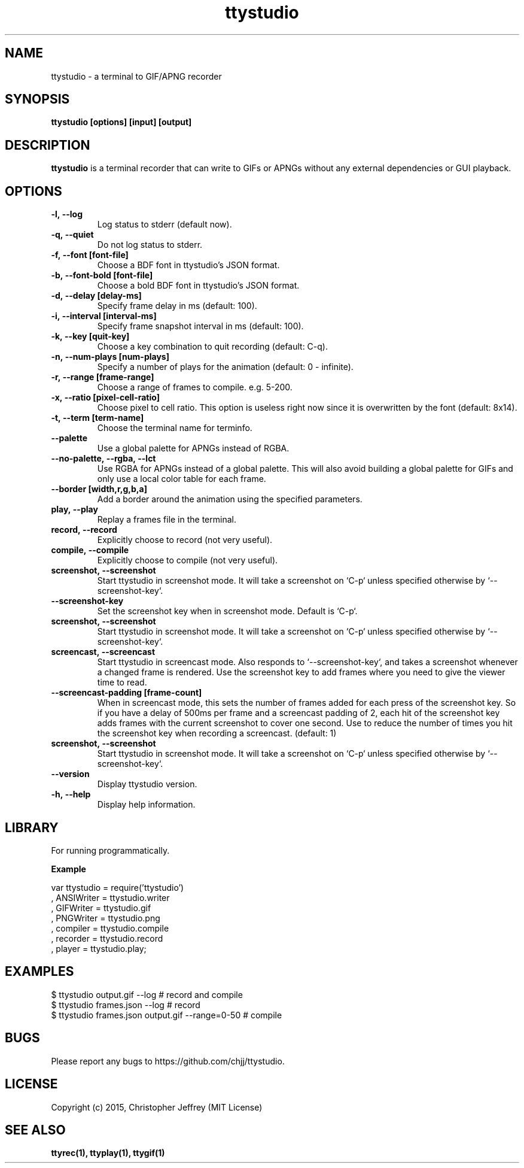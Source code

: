 .ds q \N'34'
.TH ttystudio 1

.SH NAME
ttystudio \- a terminal to GIF/APNG recorder

.SH SYNOPSIS
.nf
.B ttystudio [options] [input] [output]
.fi

.SH DESCRIPTION
.B ttystudio
is a terminal recorder that can write to GIFs or APNGs without any external
dependencies or GUI playback.

.SH OPTIONS

.TP
.BI \-l,\ \-\-log
Log status to stderr (default now).

.TP
.BI \-q,\ \-\-quiet
Do not log status to stderr.

.TP
.BI \-f,\ \-\-font\ [font-file]
Choose a BDF font in ttystudio's JSON format.

.TP
.BI \-b,\ \-\-font-bold\ [font-file]
Choose a bold BDF font in ttystudio's JSON format.

.TP
.BI \-d,\ \-\-delay\ [delay-ms]
Specify frame delay in ms (default: 100).

.TP
.BI \-i,\ \-\-interval\ [interval-ms]
Specify frame snapshot interval in ms (default: 100).

.TP
.BI \-k,\ \-\-key\ [quit-key]
Choose a key combination to quit recording (default: C-q).

.TP
.BI \-n,\ \-\-num-plays\ [num-plays]
Specify a number of plays for the animation (default: 0 - infinite).

.TP
.BI \-r,\ \-\-range\ [frame-range]
Choose a range of frames to compile. e.g. 5-200.

.TP
.BI \-x,\ \-\-ratio\ [pixel-cell-ratio]
Choose pixel to cell ratio. This option is useless right now since it is
overwritten by the font (default: 8x14).

.TP
.BI \-t,\ \-\-term\ [term-name]
Choose the terminal name for terminfo.

.TP
.BI \-\-palette
Use a global palette for APNGs instead of RGBA.

.TP
.BI \-\-no-palette,\ \-\-rgba,\ \-\-lct
Use RGBA for APNGs instead of a global palette. This will also avoid building a
global palette for GIFs and only use a local color table for each frame.

.TP
.BI \-\-border\ [width,r,g,b,a]
Add a border around the animation using the specified parameters.

.TP
.BI play,\ \-\-play
Replay a frames file in the terminal.

.TP
.BI record,\ \-\-record
Explicitly choose to record (not very useful).

.TP
.BI compile,\ \-\-compile
Explicitly choose to compile (not very useful).

.TP
.BI screenshot,\ \-\-screenshot
Start ttystudio in screenshot mode. It will take a screenshot on `C-p` unless
specified otherwise by `--screenshot-key`.

.TP
.BI \-\-screenshot\-key
Set the screenshot key when in screenshot mode. Default is `C-p`.

.TP
.BI screenshot,\ \-\-screenshot
Start ttystudio in screenshot mode. It will take a screenshot on `C-p` unless
specified otherwise by `--screenshot-key`.

.TP
.BI screencast,\ \-\-screencast
Start ttystudio in screencast mode. Also responds to `--screenshot-key`,
and takes a screenshot whenever a changed frame is rendered. Use the
screenshot key to add frames where you need to give the viewer time
to read.

.TP
.BI \-\-screencast-padding\ [frame-count]
When in screencast mode, this sets the number of frames added for each
press of the screenshot key. So if you have a delay of 500ms per frame
and a screencast padding of 2, each hit of the screenshot key adds
frames with the current screenshot to cover one second. Use to reduce
the number of times you hit the screenshot key when recording a
screencast. (default: 1)


.TP
.BI screenshot,\ \-\-screenshot
Start ttystudio in screenshot mode. It will take a screenshot on `C-p` unless
specified otherwise by `--screenshot-key`.


.TP
.BI \-\-version
Display ttystudio version.

.TP
.BI \-h,\ \-\-help
Display help information.

.SH LIBRARY
For running programmatically.

.B Example

    var ttystudio = require('ttystudio')
      , ANSIWriter = ttystudio.writer
      , GIFWriter = ttystudio.gif
      , PNGWriter = ttystudio.png
      , compiler = ttystudio.compile
      , recorder = ttystudio.record
      , player = ttystudio.play;

.SH EXAMPLES

    $ ttystudio output.gif --log # record and compile
    $ ttystudio frames.json --log # record
    $ ttystudio frames.json output.gif --range=0-50 # compile

.SH BUGS
Please report any bugs to https://github.com/chjj/ttystudio.

.SH LICENSE
Copyright (c) 2015, Christopher Jeffrey (MIT License)

.SH "SEE ALSO"
.BR ttyrec(1),
.BR ttyplay(1),
.BR ttygif(1)
